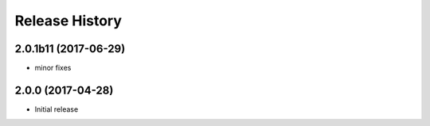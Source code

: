 .. :changelog:

Release History
===============
2.0.1b11 (2017-06-29)
+++++++++++++++++++++
* minor fixes

2.0.0 (2017-04-28)
++++++++++++++++++
* Initial release
